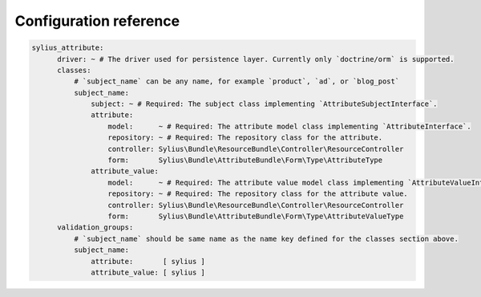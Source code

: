 Configuration reference
=======================

.. code-block:: yaml

    sylius_attribute:
          driver: ~ # The driver used for persistence layer. Currently only `doctrine/orm` is supported.
          classes:
              # `subject_name` can be any name, for example `product`, `ad`, or `blog_post`
              subject_name:
                  subject: ~ # Required: The subject class implementing `AttributeSubjectInterface`.
                  attribute:
                      model:      ~ # Required: The attribute model class implementing `AttributeInterface`.
                      repository: ~ # Required: The repository class for the attribute.
                      controller: Sylius\Bundle\ResourceBundle\Controller\ResourceController
                      form:       Sylius\Bundle\AttributeBundle\Form\Type\AttributeType
                  attribute_value:
                      model:      ~ # Required: The attribute value model class implementing `AttributeValueInterface`.
                      repository: ~ # Required: The repository class for the attribute value.
                      controller: Sylius\Bundle\ResourceBundle\Controller\ResourceController
                      form:       Sylius\Bundle\AttributeBundle\Form\Type\AttributeValueType
          validation_groups:
              # `subject_name` should be same name as the name key defined for the classes section above.
              subject_name:
                  attribute:       [ sylius ]
                  attribute_value: [ sylius ]
